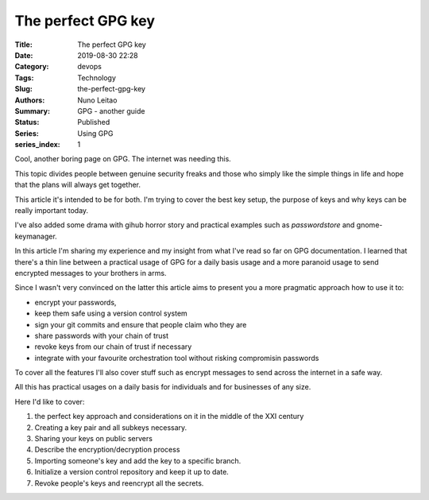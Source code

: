 
The perfect GPG key
###################

:Title: The perfect GPG key
:Date: 2019-08-30 22:28
:Category: devops
:Tags: Technology
:Slug:  the-perfect-gpg-key
:Authors: Nuno Leitao
:Summary: GPG - another guide
:Status: Published
:Series: Using GPG
:series_index: 1

Cool, another boring page on GPG. The internet was needing this.

This topic divides people between genuine security freaks and those who simply
like the simple things in life and hope that the plans will always get together.


.. image:: https://imgs.xkcd.com/comics/public_key.png


This article it's intended to be for both. I'm trying to cover the best key
setup, the purpose of keys and why keys can be really important today.

I've also added some drama with gihub horror story and practical examples such
as `passwordstore` and gnome-keymanager.

In this article I'm sharing my experience and my insight from what I've read so
far on GPG documentation. I learned that there's a thin line between a practical
usage of GPG for a daily basis usage and a more paranoid usage to send encrypted
messages to your brothers in arms.

Since I wasn't very convinced on the latter this article aims to present you a
more pragmatic approach how to use it to:

- encrypt your passwords,
- keep them safe using a version control system
- sign your git commits and ensure that people claim who they are
- share passwords with your chain of trust
- revoke keys from our chain of trust if necessary
- integrate with your favourite orchestration tool without risking compromisin
  passwords

To cover all the features I'll also cover stuff such as encrypt messages to send
across the internet in a safe way.


All this has practical usages on a daily basis for individuals and for
businesses of any size.

Here I'd like to cover:

1. the perfect key approach and considerations on it in the middle of the XXI
   century
2. Creating a key pair and all subkeys necessary.
3. Sharing your keys on public servers
4. Describe the encryption/decryption process
5. Importing someone's key and add the key to a specific branch.
6. Initialize a version control repository and keep it up to date.
7. Revoke people's keys and reencrypt all the secrets.
